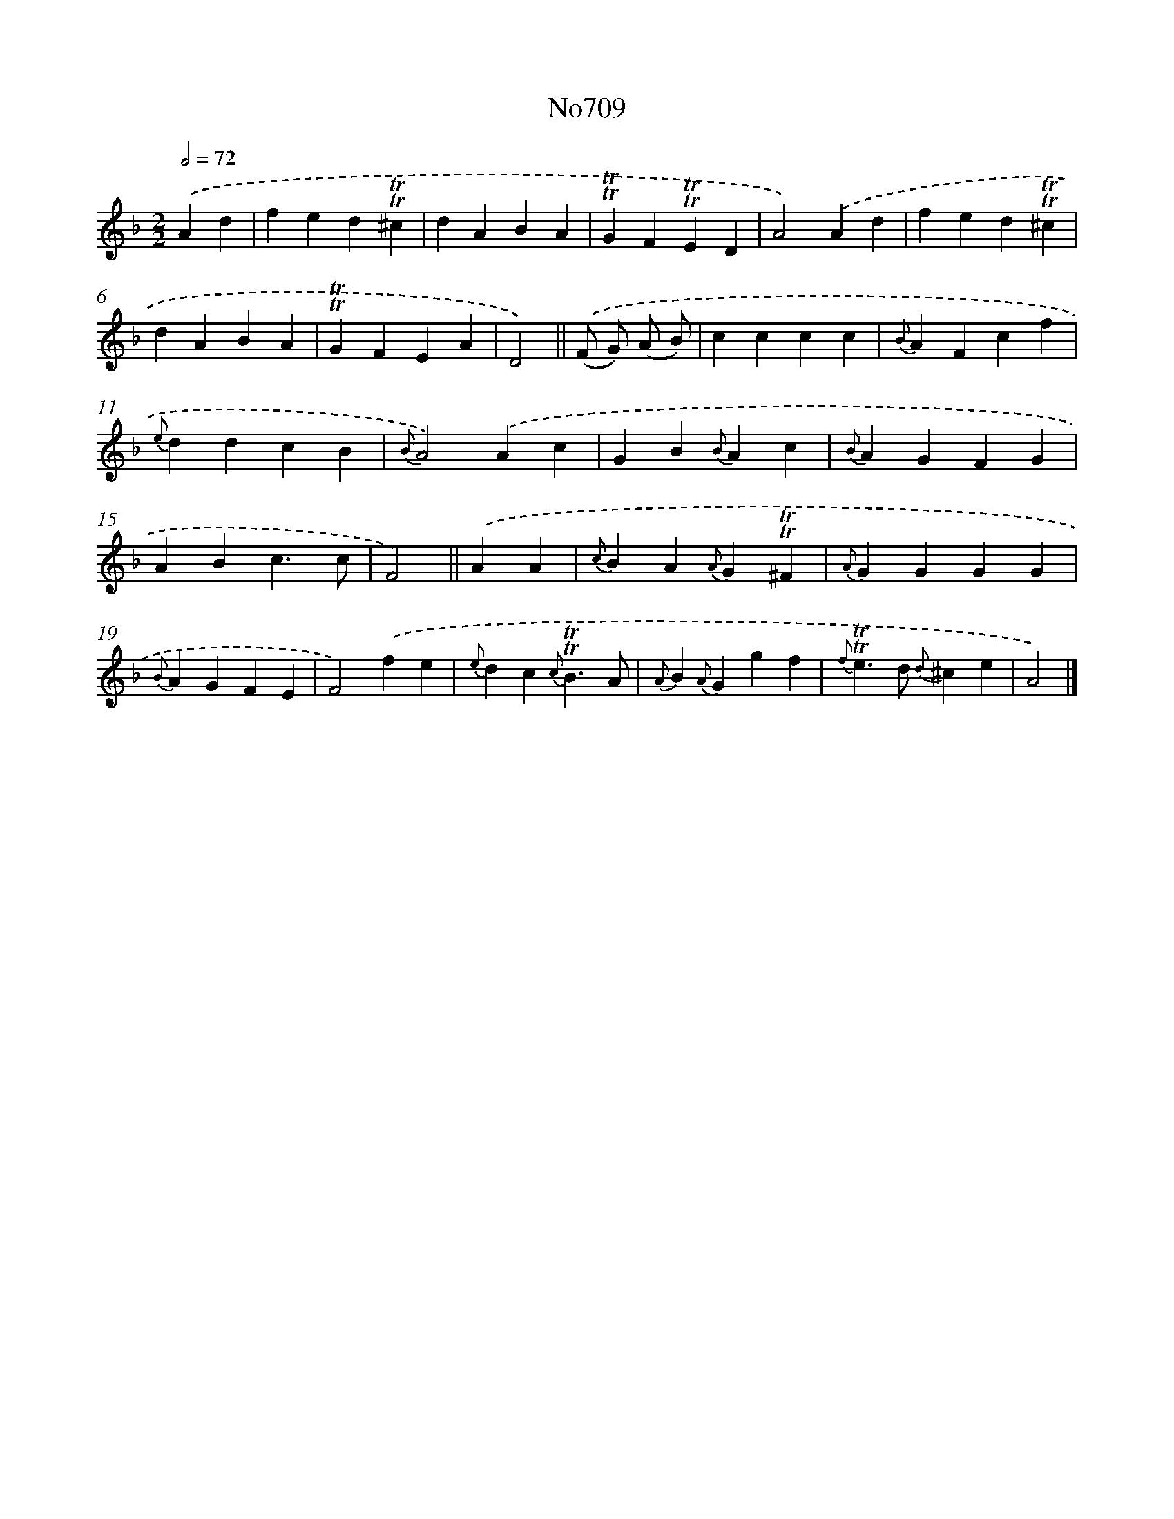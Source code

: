 X: 7142
T: No709
%%abc-version 2.0
%%abcx-abcm2ps-target-version 5.9.1 (29 Sep 2008)
%%abc-creator hum2abc beta
%%abcx-conversion-date 2018/11/01 14:36:35
%%humdrum-veritas 1887048954
%%humdrum-veritas-data 1899361335
%%continueall 1
%%barnumbers 0
L: 1/4
M: 2/2
Q: 1/2=72
K: F clef=treble
.('Ad [I:setbarnb 1]|
fed!trill!!trill!^c |
dABA |
!trill!!trill!GF!trill!!trill!ED |
A2).('Ad |
fed!trill!!trill!^c |
dABA |
!trill!!trill!GFEA |
D2) ||
.('(F/ G/) (A/ B/) [I:setbarnb 9]|
cccc |
{B}AFcf |
{e}ddcB |
{B}A2).('Ac |
GB{B}Ac |
{B}AGFG |
ABc3/c/ |
F2) ||
.('AA [I:setbarnb 17]|
{c}BA{A}G!trill!!trill!^F |
{A}GGGG |
{B}AGFE |
F2).('fe |
{e}dc{c}!trill!!trill!B3/A/ |
{A}B{A}Ggf |
{f}!trill!!trill!e>d {d}^ce |
A2) |]
